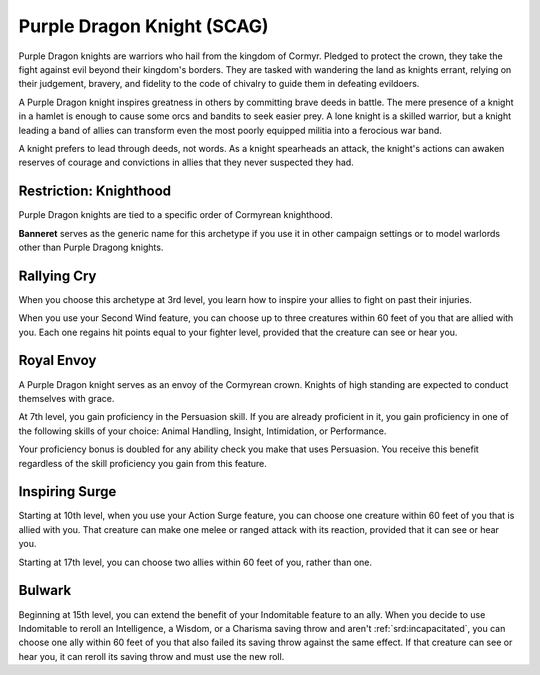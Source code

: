 .. _srd:fighter-purple-dragon-knight-archetype:

Purple Dragon Knight (SCAG)
^^^^^^^^^^^^^^^^^^^^^^^^^^^

Purple Dragon knights are warriors who hail from the kingdom of Cormyr. Pledged to protect the crown, they take the fight against evil beyond their
kingdom's borders. They are tasked with wandering the land as knights errant, relying on their judgement, bravery, and fidelity to the code of chivalry
to guide them in defeating evildoers.

A Purple Dragon knight inspires greatness in others by committing brave deeds in battle. The mere presence of a knight in a hamlet is enough to cause
some orcs and bandits to seek easier prey. A lone knight is a skilled warrior, but a knight leading a band of allies can transform even the most poorly
equipped militia into a ferocious war band.

A knight prefers to lead through deeds, not words. As a knight spearheads an attack, the knight's actions can awaken reserves of courage and convictions
in allies that they never suspected they had.

Restriction: Knighthood
~~~~~~~~~~~~~~~~~~~~~~~

Purple Dragon knights are tied to a specific order of Cormyrean knighthood.

**Banneret** serves as the generic name for this archetype if you use it in other campaign settings or to model warlords other than Purple Dragong knights.

Rallying Cry
~~~~~~~~~~~~

When you choose this archetype at 3rd level, you learn how to inspire your allies to fight on past their injuries.

When you use your Second Wind feature, you can choose up to three creatures within 60 feet of you that are allied with you. Each one regains hit points equal
to your fighter level, provided that the creature can see or hear you.

Royal Envoy
~~~~~~~~~~~

A Purple Dragon knight serves as an envoy of the Cormyrean crown. Knights of high standing are expected to conduct themselves with grace.

At 7th level, you gain proficiency in the Persuasion skill. If you are already proficient in it, you gain proficiency in one of the following skills of your
choice: Animal Handling, Insight, Intimidation, or Performance.

Your proficiency bonus is doubled for any ability check you make that uses Persuasion. You receive this benefit regardless of the skill proficiency you gain
from this feature.

Inspiring Surge
~~~~~~~~~~~~~~~

Starting at 10th level, when you use your Action Surge feature, you can choose one creature within 60 feet of you that is allied with you. That creature can
make one melee or ranged attack with its reaction, provided that it can see or hear you.

Starting at 17th level, you can choose two allies within 60 feet of you, rather than one.

Bulwark
~~~~~~~

Beginning at 15th level, you can extend the benefit of your Indomitable feature to an ally. When you decide to use Indomitable to reroll an Intelligence,
a Wisdom, or a Charisma saving throw and aren't :ref:`srd:incapacitated`, you can choose one ally within 60 feet of you that also failed its saving throw
against the same effect. If that creature can see or hear you, it can reroll its saving throw and must use the new roll.